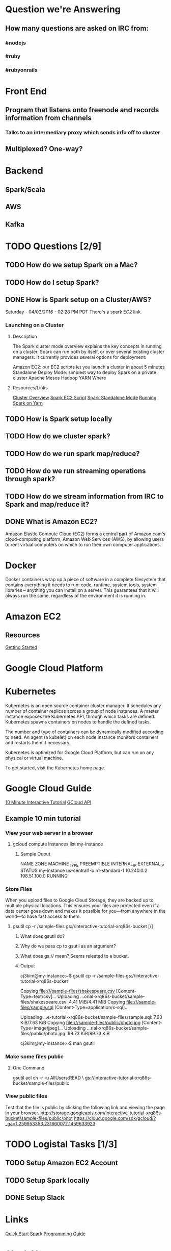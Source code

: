 
* Question we're Answering
** How many questions are asked on IRC from:
*** #nodejs
*** #ruby
*** #rubyonrails

* Front End
** Program that listens onto freenode and records information from channels
*** Talks to an intermediary proxy which sends info off to cluster
** Multiplexed? One-way?

* Backend
** Spark/Scala
** AWS
** Kafka
   

* TODO Questions [2/9]
** TODO How do we setup Spark on a Mac?
** TODO How do I setup Spark?
** DONE How is Spark setup on a Cluster/AWS?
Saturday - 04/02/2016 - 02:28 PM PDT There's a spark EC2 link

*** Launching on a Cluster
**** Description
The Spark cluster mode overview explains the key concepts in running on a cluster. Spark can run both by itself, or over several existing cluster managers. It currently provides several options for deployment:

Amazon EC2: our EC2 scripts let you launch a cluster in about 5 minutes
Standalone Deploy Mode: simplest way to deploy Spark on a private cluster
Apache Mesos
Hadoop YARN
Where

**** Resources/Links
[[http://spark.apache.org/docs/latest/cluster-overview.html][Cluster Overview]]
[[http://spark.apache.org/docs/latest/ec2-scripts.html][Spark EC2 Script]]
[[http://spark.apache.org/docs/latest/spark-standalone.html][Spark Standalone Mode]]
[[http://spark.apache.org/docs/latest/running-on-yarn.html][Running Spark on Yarn]]

** TODO How is Spark setup locally
** TODO How do we cluster spark?
** TODO How do we run spark map/reduce?
** TODO How do we run streaming operations through spark?

** TODO How do we stream information from IRC to Spark and map/reduce it?
** DONE What is Amazon EC2?
Amazon Elastic Compute Cloud (EC2) forms a central part of Amazon.com's cloud-computing platform, Amazon Web Services (AWS), by allowing users to rent virtual computers on which to run their own computer applications.


* Docker  
Docker containers wrap up a piece of software in a complete filesystem that contains everything it needs to run: code, runtime, system tools, system libraries – anything you can install on a server. This guarantees that it will always run the same, regardless of the environment it is running in.

* Amazon EC2 
** Resources
[[http://docs.aws.amazon.com/AWSEC2/latest/UserGuide/EC2_GetStarted.html][Getting Started]]


* Google Cloud Platform
  
* Kubernetes
Kubernetes is an open source container cluster manager. It schedules any number of container replicas across a group of node instances. A master instance exposes the Kubernetes API, through which tasks are defined. Kubernetes spawns containers on nodes to handle the defined tasks.

The number and type of containers can be dynamically modified according to need. An agent (a kubelet) on each node instance monitors containers and restarts them if necessary.

Kubernetes is optimized for Google Cloud Platform, but can run on any physical or virtual machine.

To get started, visit the Kubernetes home page.

* Google Cloud Guide
[[https://interactive-tutorial.appspot.com/][10 Minute Interactive Tutorial]]
[[https://cloud.google.com/sdk/gcloud/?_ga=1.259953353.231660072.1459633923][GCloud API]]
** Example 10 min tutorial
*** View your web server in a browser
**** gcloud compute instances list my-instance
***** Sample Ouput
  NAME	ZONE	MACHINE_TYPE	PREEMPTIBLE	INTERNAL_IP	EXTERNAL_IP	STATUS
  my-instance	us-central1-b	n1-standard-1		10.240.0.2	198.51.100.0	RUNNING



        

        



*** Store Files
 When you upload files to Google Cloud Storage, they are backed up to multiple physical locations. This ensures your files are protected even if a data center goes down and makes it possible for you—from anywhere in the world—to have fast access to them.

**** gsutil cp -r /sample-files gs://interactive-tutorial-xrq86s-bucket [/]
***** What does gsutil do?
***** Why do we pass cp to gsutil as an argument?
***** What does gs:// mean? Seems releated to a bucket.
***** Output

 cj3kim@my-instance:~$ gsutil cp -r /sample-files gs://interactive-tutorial-xrq86s-bucket

 Copying file:///sample-files/shakespeare.csv [Content-Type=text/csv]...
 Uploading   ...orial-xrq86s-bucket/sample-files/shakespeare.csv: 4.41 MiB/4.41 MiB      
 Copying file:///sample-files/sample.sql [Content-Type=application/x-sql]...

 Uploading   ...e-tutorial-xrq86s-bucket/sample-files/sample.sql: 7.63 KiB/7.63 KiB    
 Copying file:///sample-files/public/photo.jpg [Content-Type=image/jpeg]...
 Uploading   ...rial-xrq86s-bucket/sample-files/public/photo.jpg: 99.73 KiB/99.73 KiB    

 cj3kim@my-instance:~$ man gsutil
*** Make some files public
**** One Command
 gsutil acl ch -r -u AllUsers:READ \ gs://interactive-tutorial-xrq86s-bucket/sample-files/public

*** View public files
 Test that the file is public by clicking the following link and viewing the page in your browser. 
 http://storage.googleapis.com/interactive-tutorial-xrq86s-bucket/sample-files/public/phot
https://cloud.google.com/sdk/gcloud/?_ga=1.259953353.231660072.1459633923


* TODO Logistal Tasks [1/3]
** TODO Setup Amazon EC2 Account
** TODO Setup Spark locally 
** DONE Setup Slack 



* Links   
[[http://spark.apache.org/docs/latest/quick-start.html][Quick Start]]
[[http://spark.apache.org/docs/latest/programming-guide.html][Spark Programming Guide]]



* Slack Notes
[[https://slack.com/apps][App Market]]
